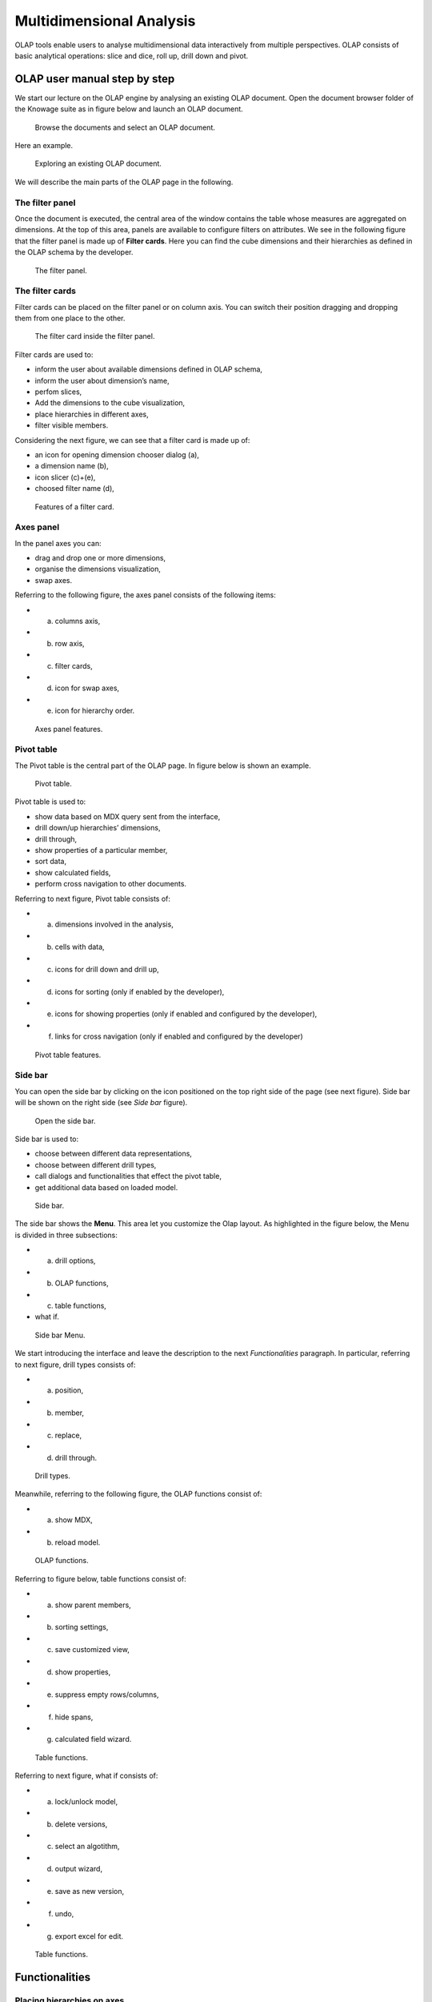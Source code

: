 Multidimensional Analysis
=========================

OLAP tools enable users to analyse multidimensional data interactively from multiple perspectives. OLAP consists of basic analytical operations: slice and dice, roll up, drill down and pivot.

OLAP user manual step by step
-------------------------------

We start our lecture on the OLAP engine by analysing an existing OLAP document. Open the document browser folder of the Knowage suite as in figure below and launch an OLAP document.

.. figure:: media/image134.png

    Browse the documents and select an OLAP document.

Here an example.

.. figure:: media/image135.png

      Exploring an existing OLAP document.

We will describe the main parts of the OLAP page in the following.

The filter panel
~~~~~~~~~~~~~~~~

Once the document is executed, the central area of the window contains the table whose measures are aggregated on dimensions. At the top of this area, panels are available to configure filters on attributes. We see in the following figure that the filter panel is made up of **Filter cards**. Here you can find the cube dimensions and their hierarchies as defined in the OLAP schema by the developer.

.. figure:: media/image136.png

    The filter panel.

The filter cards
~~~~~~~~~~~~~~~~

Filter cards can be placed on the filter panel or on column axis. You can switch their position dragging and dropping them from one place to the other.

.. figure:: media/image137.png

    The filter card inside the filter panel.

Filter cards are used to:

-  inform the user about available dimensions defined in OLAP schema,
-  inform the user about dimension’s name,
-  perfom slices,
-  Add the dimensions to the cube visualization,
-  place hierarchies in different axes,
-  filter visible members.

Considering the next figure, we can see that a filter card is made up of:

-  an icon for opening dimension chooser dialog (a),
-  a dimension name (b),
-  icon slicer (c)+(e),
-  choosed filter name (d),

.. _featuresoffiltcard:
.. figure:: media/image13839.png

    Features of a filter card.

Axes panel
~~~~~~~~~~

In the panel axes you can:

-  drag and drop one or more dimensions,
-  organise the dimensions visualization,
-  swap axes.

Referring to the following figure, the axes panel consists of the following items:

- (a) columns axis,
- (b) row axis,
- (c) filter cards,
- (d) icon for swap axes,
- (e) icon for hierarchy order.

.. _axespanelfeat:
.. figure:: media/image140.png

    Axes panel features.

Pivot table
~~~~~~~~~~~

The Pivot table is the central part of the OLAP page. In figure below is shown an example. 

.. figure:: media/image141.png

    Pivot table.

Pivot table is used to:

-  show data based on MDX query sent from the interface,
-  drill down/up hierarchies’ dimensions,
-  drill through,
-  show properties of a particular member,
-  sort data,
-  show calculated fields,
-  perform cross navigation to other documents.


Referring to next figure, Pivot table consists of:

-  (a) dimensions involved in the analysis,
-  (b) cells with data,
-  (c) icons for drill down and drill up,
-  (d) icons for sorting (only if enabled by the developer),
-  (e) icons for showing properties (only if enabled and configured by the developer),
-  (f) links for cross navigation (only if enabled and configured by the developer)

.. _pivottablefeat:
.. figure:: media/image142a.png

    Pivot table features.

Side bar
~~~~~~~~

You can open the side bar by clicking on the icon positioned on the top right side of the page (see next figure). Side bar will be shown on the right side (see *Side bar* figure).

.. _openthesidebar:
.. figure:: media/image143.png

    Open the side bar.

Side bar is used to:

-  choose between different data representations,
-  choose between different drill types,
-  call dialogs and functionalities that effect the pivot table,
-  get additional data based on loaded model.

.. _sidebar:
.. figure:: media/image144.png

    Side bar.

The side bar shows the **Menu**. This area let you customize the Olap layout. As highlighted in the figure below, the Menu is divided in three subsections:

-  (a) drill options,
-  (b) OLAP functions,
-  (c) table functions, 
-  what if.

.. _sidebarmenu:
.. figure:: media/image145a.png

    Side bar Menu.

We start introducing the interface and leave the description to the next *Functionalities* paragraph. In particular, referring to next figure, drill types consists of:

-  (a) position,
-  (b) member,
-  (c) replace,
-  (d) drill through.

.. _drilltypes:
.. figure:: media/image146.png

    Drill types.

Meanwhile, referring to the following figure, the OLAP functions consist of:

-  (a) show MDX,
-  (b) reload model.

.. _olapfunctions:
.. figure:: media/image147a.png

    OLAP functions.

Referring to figure below, table functions consist of:

-  (a) show parent members,
-  (b) sorting settings,
-  (c) save customized view,
-  (d) show properties,
-  (e) suppress empty rows/columns,
-  (f) hide spans,
-  (g) calculated field wizard.

.. _tablefunctions1:
.. figure:: media/image148a.png

    Table functions.

Referring to next figure, what if consists of:

- (a) lock/unlock model,
- (b) delete versions,
- (c) select an algotithm,
- (d) output wizard, 
- (e) save as new version, 
- (f) undo,
- (g) export excel for edit.

.. _tablefunctions2:
.. figure:: media/image149a.png

    Table functions.

Functionalities
----------------

Placing hierarchies on axes
~~~~~~~~~~~~~~~~~~~~~~~~~~~

As we already told, the user can easily move a dimension from the filter bar to the axis or viceversa dragging and dropping it to the desired place.

Let us suppose we want to move a dimension from the filter panel to the columns axis. The steps are summarized in figure below

.. figure:: media/image150.png

    Move a hierarchy to the columns axis.

Vice versa, to move back the dimension from the columns axis to the filter panel the user must simply drag and drop the dimension from one place to the other as in the following figure.

.. figure:: media/image151.png

    Move a dimension from the columns axis to the filter panel.

Similarly, a dimension can be moved from the filter panel to the rows axis simply dragging and dropping it from one place to the other.

Swaping axes
~~~~~~~~~~~~

To swap axes the user should click on the icon |image151|. The user will get the outcome showed in figure below.

.. |image151| image:: media/image152.png
   :width: 30

.. figure:: media/image153.png

    Swap axes.

Selecting different hierarchies on dimension
~~~~~~~~~~~~~~~~~~~~~~~~~~~~~~~~~~~~~~~~~~~~

If an OLAP schema is defined, the user can choose different hierarchies of the same dimension. The icon for opening the dialog is positioned on the top left corner of the filter card (if the dimension has more than one hierarchy). Select the hierarchies icon underlined below.

.. figure:: media/image154.png

    Hierarchies icon.

A pop up will be displayed. The following figure shows its characteristics. The window will present:

- (a) the dimension name,
- (b) name of selected hierarchies,
- (c) drop down list of available hierarchies,
- (d) save button,
- (e) cancel button.

.. _hierarchiesdialogpopup:
.. figure:: media/image155.png

    Hierarchies dialog pop up.

After selecting the hierarchy and saving user’s choice, that hierarchy will be used by the pivot table.

If the user re-opens the dialog window, he/she sees the selected hieararchies and has the chance to change it if needed to, as shown below.

.. figure:: media/image1565758.png

    Changing the hierarchies.

We give an example of the output when the hierarchy “Time” is selected in first next figure and hierarchy “Time Weekly” in the second next figure.

.. _timehierarchieshowsdays:
.. figure:: media/image159.png

     Time hierachy: the table shows days in the month.

.. _timeweeklyhierarchyshowsweek:
.. figure:: media/image160.png

    Time Weekly hierachy: table shows weeks in the month.

Slicing
~~~~~~~

The slicing operation consists in the analysis of a subset of a multi-dimensional array corresponding to a single value for one or more members of the dimensions. In order to perform this operation you need to drag and drop the dimesion of interest in the axis panel.  Then clicking on the filter icon choose the new single focus and apply it. Once concluded these steps the cube will show only the selected level of the dimension, while the others have been sliced out.

The following figure shows the slicer option panel which consists of:

- (a) a dimension name,
- (b) a search input field,
- (c) a search button,
- (d) a show/hide siblings checkbox,
- (e) a member tree,
- (f) a selected member icon,
- (g) a highlighted member (result of searching), 
- (h) a save and a cancel buttons.

.. _dialogforslicerchoosing:
.. figure:: media/image161.png

    Dialog for slicer choosing.

In particular, it is possible to search for a member in three ways:

1. by browsing the member tree;

.. figure:: media/image162.png

   Browsing the member tree.

2. by typing member’s name or it’s part in the input field and clicking on the search button. The research will be possible if the user enters at least four letters. If the user wishes to include member’s siblings to the research, the checkbox (:numref:`dialogforslicerchoosing` (d))needs to be checked;

.. figure:: media/image16364.png

   Using the research box.

3. after the first research, if the user types some other member’s name before clicking on the search button, visible members whose        names contains a entered text will be highlighted.

.. figure:: media/image165.png

    Using the research box after a first investigation.

Once the selection has been saved, the users choice will affect the pivot table and the filter cards slicer name will rearrange.

Filtering
~~~~~~~~~

To filter dimension members in a pivot table, the user should click on a button (see :numref:`featuresoffiltcard`) located on the right side of dimension’s filter card placed in the filter area.

The procedure to search for a member using the filter dialog has no meaningful differences with the one described for the slicer chooser dialog. The pop up interface is the one showed below. After selecting a member, the user should click on the save button. The pivot table will display the changements. Otherwise click on the cancel button to discard changes.

.. figure:: media/image166.png

    Filter dialog.
    
.. figure:: media/image167.png

    Filter effects on pivot table.

Drill down and drill up
~~~~~~~~~~~~~~~~~~~~~~~

User can choose between drill types by clicking on one of the three buttons in the drill types section of the side bar. There are three drill types. In the following we give some details on them.

1. **Position**: this is the default drill type. Clicking on a drill down/drill up command will expand/collapse a pivot table with          child members of a member with that particular command. See below.

.. figure:: media/image168.png

     “Position” drill down.

2. **Member**: if the user wants to perform drill operation not only on one member per time but on all members of the same name and        level at the same time it is needed to select member drill type. See below.

.. figure:: media/image169.png

    “Member” drill down.

3. **Replace**: This option lets the user replace the parent member with his child member during drill down operation. To drill up the      user should click on the arrow icon next to the dimension name on which to perform operation. See figure below.

.. figure:: media/image170.png

    “Replace” drill down.

Drill through
~~~~~~~~~~~~~

To perform drill through operation the user needs first to select a cell, as in the following figure, on which to perform operations. Then clicking on the button for a drill through in the side bar, a dialog will open with results (this pop up could take some time to    open).

.. figure:: media/image171.png

    Drill thorugh option.

In particular, referring to the next figure, drill though dialog consists of:

-  (a) a hierarchy menu,
-  (b) a table of values,
-  (c) a maximum rows drop down list,
-  (d) a pagination,
-  (e) a apply button,
-  (f) a export button,
-  (g) a cancel button,
-  (h) a clear all button.

.. _drillthoroughwindow:
.. figure:: media/image172a.png

    Drill thorugh window.

The user must therefore select a cell, open the side bar and select the drill through item from the panel. A pop up will show up: here the user can choose the level of detail with which data will be displayed. The steps to follow are:

1. to click on hierarchy in hierarchy menu,

2. to check the checkbox of the level,

3. to click on the “Apply” button (after checking the checkbox, remember to click outside of the level list and then select apply).

The user can also select the maximum rows to load by choosing one of the options in the drop down list (see figure above, (c)). Finally, loaded data can be exported in csv format by clicking on the “Export” button.

Refreshing model
~~~~~~~~~~~~~~~~

To refresh a loaded model the user needs to click on the “Refresh” button available in the side bar panel. This action will clear the cash, load pivot table and the rest of data again.


Showing MDX
~~~~~~~~~~~

To show current mdx query user should click on show mdx button in the side bar. Figure below shows an example.

.. figure:: media/image173.png

     Showing MDX query example.


Sending MDX
~~~~~~~~~~~

If you want to execute an MDX query you need to:

-  click on send MDX button in the sidebar,
-  type a query in a text area of send MDX dialogs, 
-  click on the save button.

.. figure:: media/image174.png

    Sending MDX query example.

Result of the MDX query “should” appear in pivot table as in figure below. In fact, the user is responsable for entering *valid* MDX query.

.. figure:: media/image175.png

    Sending MDX query example.


Showing parent members
~~~~~~~~~~~~~~~~~~~~~~

If a user wants to see additional information about members shown in the pivot table (for example: member’s hierarchy, level or parent member) he should click on a show parent members button in the side bar panel. The result will be visible in the pivot table. An example is shown in the following two figures.

.. figure:: media/image176.png

    Pivot table without the parent members mode.

.. figure:: media/image177.png

    Pivot table after the parent members selection.

Hiding/showing spans
~~~~~~~~~~~~~~~~~~~~

To hide or show spans the user should click on show/hide spans button in the side bar. The result will be visible in pivot table as in figure below.

.. figure:: media/image178.png

    Hide/show spans.

Showing properties
~~~~~~~~~~~~~~~~~~

In OLAP schema the XML member properties, if configured, could be represented in two possible ways:

1. as part of pivot table where a property values are placed in rows and columns. To get these values, the user needs to click on show      properties button in the side bar. Results will be shown in the pivot table;

.. figure:: media/image179.png

    Show properties.

2. in a pop up as compact properties. To enable compact properties user should click on enable compact properties button in the side bar. In this way in all the cells of members Suppressing empty colunms/rows which has property set, a table icon appears. This icon lets the property pop up opens. Figure below shows an example.

.. figure:: media/image180a.png

    Show properties summarized in a pop up.

Suppressing empty colunms/rows
~~~~~~~~~~~~~~~~~~~~~~~~~~~~~~

To hide the empty rows and/or colums, if any, from pivot table the user can click on the “Suppress empty rows/colums” button in the side bar panel. An example is given in Figure below.

.. figure:: media/image181.png

    Suppressing empty colunms/rows.

Sorting
~~~~~~~

To enable member ordering the user must click on the “Enable sorting” button in the side bar panel. The command for sorting will appear next to the member’s name in the pivot table. In addition, the sorting command will show the members of “Measures” hieararchy or members that are crossjoined with them, as shown below. 

.. figure:: media/image18283.png

    Member sorting.

To sort members the user needs to click on the sorting command |image179|, available next to each member of the pivot table. Note that the sorting criteria is ascending at first execution. If the user clicks on the sorting icon, criteria will change to descending and the result will be shown in pivot table.

.. |image179| image:: media/image184.png
   :width: 65

To remove the sorting, the user just have to click on the icon again. To change sorting mode user should click on sorting settings button in the side bar. Referring to the following figure, dialog sorting settings consists of:
   
.. figure:: media/image185a.png

    Sorting settings window.

- (a) sorting modes:
- (b) no sorting (by default), 
- (c) basic,
- (d) breaking,
- (e) count,
- (f) a number input field for count mode definition,
- (g) a save button.

Note that “breaking mode” means that the hierarchy will be broken.

If the user selects “Count sorting” mode the top or last 10 members will be shown by default in the pivot table. Furthermore, the user can also define a custom number of members that should be shown. 

Calculated members and sets
~~~~~~~~~~~~~~~~~~~~~~~~~~~

Firstly we stress that to enable **Calculated fields** in your Olap document a proper button tag is needed in your Olap template. Such a tag is <BUTTON_CC visible="true"/>.

Once enabled, to create a calculated member/set the user should:

.. figure:: media/image186.png

   Calculated member.

1. select a member of the pivot table, as in figure above, which will be the parent of the calculated member,

2. click on the “calculated field” button in the side bar panel: a “Select function” dialog will appear. The latter consists of            (refer to next figure):

   -  (a) a name input field,
   -  (b) an aggregation functions tab,
   -  (c) an arithmetic functions tab,
   -  (d) a temporal functions tab,
   -  (e) a custom functions tab,
   -  (f) a recent functions tab,
   -  (g) an available functions list,
   -  (h) ok and cancel buttons.

.. _selectfunctiondialog:
.. figure:: media/image187.png

    Select function dialog.

The function definition used to create calculated members are read from the formula.xml file, located at: ROOT/resources/yourTennant/Olap folder. Functions are divided by few different tabs. In particular,\ **Tab Recent** contains calculated members and calculated sets created by user and saved in cookies. If there are no sets/members stored in the cookies, that tab will be empty. **Tab Custom** is where to define custom functions. These functions can be used to make really complex operations that are not part of predefined MDX functions. There you can use combination of few functions together or use operators for complex mathematical  calculations. They are also defined in formulas xml. If a specific tab doesn’t contain any formula, it will not be displayed. The “Name” field is mandatory, indeed the creation of a function without a name is forbidden. In **Recent tab**, the “Name” field is hidden. the figure below provides an example of edited formula in the formulas.xml file.

.. figure:: media/image188.png

    Example of one formula inside of formulas xml.

3. Select a function and enter a calculated member/set name and click on “Ok”. A dialog for arguments defintion will show up, as shown in the following figure. This is made up of the following elements:

- (a) selected function name,
- (b) function description,
- (c) text input fields for argument expression,
- (d) expected MDX expression return type,
- (e) argument’s MDX expression description,
- (f) open saved button, 
- (g) select from table button,
- (h) ok and cancel buttons.

.. _argumentdefdialog:
.. figure:: media/image189.png

    Argument defintion dialog.

In particular, to input MDX expression argument, the user has three options, listed in the following.

1. Type it manually (for advance users).

2. Select members from the pivot table: to select a members that are going to be included in a set, the user should (see next figure):

   -  click on select from table button,
   -  click on members in a pivot table,
   -  click ok in dialog to finish selection.

.. _selectingmembers:
.. figure:: media/image190.png

    Selecting members.

The expression of selected members will be imported in text input fields for argument expression as figure below shows.

.. figure:: media/image191.png

    Expression of the selected members.

3. Import expression from saved calculated members or sets. To import calculated member/set, the user should:

   • Click on open saved button. Then the dialog of saved calculated members/sets will appear (next figure) and it consists of:

     -  a list of saved calculated members and sets,
     -  a calculated member/set name,
     -  calculated member/set return type is shown by round icon.

.. _savedsetsdialog:
.. figure:: media/image192.png
   
    Saved sets dialog.

•  Click on calculated member/set. The expression of saved calculated member/set will be imported in text input fields for argument         expression, as highlighted below.
   
.. figure:: media/image193.png

    Expression of the saved/calculated member/set.

•  After filling all the arguments of function, clicking on OK button will:

      -  add calculated member in a pivot table,
      -  save calculated set and it will be available for creation of other calculated member and sets.


In tab “Recent”, opening the “Select function” dialog the user can find a list of saved calculated member and sets which can be edited or deleted. Editing is done by clicking on one of them. 

.. figure:: media/image194.png

   Edit a calculated member.

Deleting is done by Delete button as shown in figure above.

Creation of an OLAP document\*
------------------------------

Multidimensional analysis allows the hierarchical inquiry of numerical measures over predefined dimensions. In Cockpit we explained how the user can monitor data on different detail levels and from different perspectives. Here we want to go into details of how a technical user can create an OLAP document. We recall that the main characteristics of OLAP documents are:

-  the need for a specific data structure (logical or physical);
-  analysis based on dimensions, hierarchies and measures;
-  interactive analysis;
-  freedom to re-orient analysis;
-  different levels of data analysis, through synthetic and detailed views;
-  drill-down, slice and dice, drill-through operations.

Considering these items, we will describe the steps to develop an OLAP document.

About the engine
~~~~~~~~~~~~~~~~

Knowage performs OLAP documents by relying on the **OLAP engine**. This engine integrates Mondrian OLAP server and two different cube navigation clients to provide multi-dimensional analysis. In general, Mondrian is a Relational Online Analytical Processing (ROLAP) tool that provides the back-end support for the engine. OLAP structures, such as cubes, dimensions and attributes, are mapped directly onto tables and columns of the data warehouse. This way, Mondrian builds an OLAP cube in cache that can be accessed by client applications. The Knowage OLAP engine provides the front-end tool to interact with Mondrian servers and shows the results via the typical OLAP functionalities, like drill down, slicing and dicing on a multi-dimensional table. Furthermore, it can also interact with XMLA servers. This frontend translates user’s navigation actions into MDX queries on the multi-dimensional cube, and show query results on the table he is navigating.


Development of an OLAP document
~~~~~~~~~~~~~~~~~~~~~~~~~~~~~~~~

The creation of an OLAP analytical document requires the following steps:

- schema modelling;
- catalogue configuration; 
- OLAP cube template building;
- analytical document creation.

Schema modelling
^^^^^^^^^^^^^^^^^

The very first step for a multi-dimensional analysis is to identify essential information describing the process/event under analysis and to consider how it is stored and organized in the database. On the basis of these two elements, a mapping process should be performed to create the multi-dimensional model.

.. hint::
     
     **From the relational to the multi-dimensional model**

        The logical structure of the database has an impact on the mapping approach to be adopted when creating the multidimensional             model, as well as on query performances.

If the structure of the relational schema complies with multi-dimensional logics, it will be easier to map the entities of the physical model onto the metadata used in Mondrian schemas. Otherwise, if the structure is highly normalized and scarcely dimensional, the mapping process will probably require to force and approximate the model to obtain a multi-dimensional model. As said above, Mondrian is a ROLAP tool. As such, it maps OLAP structures, such as cubes, dimensions and attributes directly on tables and columns of a relational data base via XMLbased files, called Mondrian schemas. Mondrian schemas are treated by Knowage as resources and organized into catalogues. Hereafter, an example of Mondrian schema in Mondrian schema example:

.. code-block:: xml
    :linenos:
    :caption: Mondrian schema example
    
        <?xml version="1.0"?>                                   
         <Schema name="FoodMart">     
               <!-- Shared dimensions -->   
               <Dimension name="Customers"> 
                  <Hierarchy hasAll="true" allMemberName="All Customers"             
                             primaryKey=" customer_id">                                         
                      <Table name="customer"/>                                           
                      <Level name="Country" column="country" uniqueMembers="true"/>      
                      <Level name="State Province" column="state_province"               
                             uniqueMembers="true"/>                                             

                      <Level name="City" column="city" uniqueMembers="false"/>           

                  </Hierarchy> ...                                                   

               </Dimension> ...                                                      

               <!-- Cubes -->                                                        
               <Cube name="Sales">                                                   

                  <Table name="sales_fact_1998"/>                                    

                  <DimensionUsage name="Customers" source="Customers"                
                                  foreignKey="customer_id" /> ...                                                             

                  <!-- Private dimensions -->                                        

                  <Dimension name="Promotion Media" foreignKey="promotion_id">       

                      <Hierarchy hasAll="true" allMemberName="All Media"                 
                                 primaryKey="promotion_id"> 
                          <Table name="promotion"/>          
                          <Level name="Media Type" column="media_type" uniqueMembers="true"/>   
                      </Hierarchy>                                                       

                  </Dimension> ...                                                   

                  <!-- basic measures-->                                             

                  <Measure name="Unit Sales" column="unit_sales" aggregator="sum"    
                           formatString="#,###.00"/>                                                       

                  <Measure name="Store Cost" column="store_cost" aggregator="sum"    
                           formatString= "#,###.00"/>                                         

                  <Measure name="Store Sales" column="store_sales" aggregator="sum"  
                           formatString="#,###.00"/>                                          
                  ...                                                                

                  <!-- derived measures-->                                           

                  <CalculatedMember name="Profit" dimension="Measures">              
                      <Formula>        
                           [Measures].[Store Sales] - [Measures].[Store Cost]  
                      </Formula>                                                         

                      <CalculatedMemberProperty name="format_string" value="$#,##0.00"/> 
                  </CalculatedMember>                                                

               </Cube> 
            ...      
        </Schema> 

Each mapping file contains one schema only, as well as multiple dimensions and cubes. Cubes include multiple dimensions and measures. Dimensions include multiple hierarchies and levels. Measures can be either primitive, i.e., bound to single columns of the fact table, or calculated, i.e., derived from calculation formulas that are defined in the schema. The schema also contains links between the elements of the OLAP model and the entities of the physical model: for example, <table> sets a link between a cube and its dimensions, while the attributes primaryKey and foreignKey reference integrity constraints of the star schema.

.. note::
      **Mondrian**
         
         For a detailed explanation of Mondrian schemas, please refer to the documentation available at the official project webpage: http://mondrian.pentaho.com/.
         
         
Engine catalogue configuration
+++++++++++++++++++++++++++++++

To reference an OLAP cube, first insert the corresponding Mondrian schema into the catalogue of schemas managed by the engine. In order to do this, go to **Catalogs> Mondrian schemas catalog**. Here you can define the new schema uploading you XML schema file and choosing **Name** and **Description**. When creating a new OLAP template, you will choose among the available cubes defined in the registered schemas.

Note that the Lock option forbids other technical users to modify settings.

OLAP template building
^^^^^^^^^^^^^^^^^^^^^^^^^^^^

Once the cube has been created, you need to build a template which maps the cube to the analytical document. To accomplish this goal the user must manually edit the template. The template is an XML file telling Knowage OLAP engine how to navigate the OLAP cube and has a structure like the one represented in next code:

.. _mappingtemplateexample:
.. code-block:: xml
    :linenos:
    :caption: Mapping template example
    
     <?xml version="1.0" encoding="UTF-8"?> 
     <olap>                                 
        <!-- schema configuration -->       
        <cube reference="FoodMart"/>        

        <!-- query configuration -->        
        <MDXquery>  
            SELECT {[Measures].[Unit Sales]} ON COLUMNS           
            , {[Region].[All Regions]} ON ROWS                    
            FROM [Sales]                                          
            WHERE [Product].[All Products].[${family}]            
            <parameter name="family" as="family"/>                
        </MDXquery>                                           

        <MDXMondrianQuery>                                    
            SELECT {[Measures].[Unit Sales]} ON COLUMNS           
            , {[Region].[All Regions]} ON ROWS                    
            FROM [Sales]                                          
            WHERE [Product].[All Products].[Drink]                
        </MDXMondrianQuery>                                   

        <!-- toolbar configuration -->                        
        <TOOLBAR>                                             
            <BUTTON_MDX visible="true" menu="false" />            
            <BUTTON_FATHER_MEMBERS visible="true" menu="false"/>  
            <BUTTON_HIDE_SPANS visible="true" menu="false"/>      
            <BUTTON_SHOW_PROPERTIES visible="true" menu="false"/> 
            <BUTTON_HIDE_EMPTY visible="true" menu="false" />     
            <BUTTON_FLUSH_CACHE visible="true" menu="false" />    
            <BUTTON_SAVE visible="true" menu="false" />           
            <BUTTON_SAVE_NEW visible="true" menu="false" />       
            <BUTTON_EXPORT_OUTPUT visible="true" menu="false" />  
        </TOOLBAR>                                            
                                      
     </olap>                                                  

An explanation of different sections of Mapping template example follows.

-  The CUBE section sets the Mondrian schema. It should reference the exact name of the schema, as registered in the catalogue on the Server.
-  The MDXMondrianQuery section contains the original MDX query defining the starting view (columns and rows) of the OLAP document.
-  The MDX section contains a variation of the original MDX query, as used by the Knowage Engine. This version includes parameters (if any). The name of the parameter will allow Knowage to link the analytical driver associated to the document via the parameter (on the Server).
-  The TOOLBAR section is used to configure visibility options for the toolbar in the OLAP document. The exact meaning and functionalities of each toolbar button are explained in next sections. A more complete list of the available options is shown in Menu configurable options:

.. code-block:: xml
    :linenos:
    :caption: Menu configurable options
    
        <BUTTON_DRILL_THROUGH visible="true"/>    
        <BUTTON_MDX visible="true"/>              
        <BUTTON_EDIT_MDX visible="true"/>         
        <BUTTON_FATHER_MEMBERS visible="true"/>   
        <BUTTON_CC visible="true"/>               
        <BUTTON_HIDE_SPANS visible="true"/>       
        <BUTTON_SORTING_SETTINGS visible="true"/> 
        <BUTTON_SORTING visible="true" />         
        <BUTTON_SHOW_PROPERTIES visible="true"/>  
        <BUTTON_HIDE_EMPTY visible="true"/>       
        <BUTTON_FLUSH_CACHE visible="true"/>      
        <BUTTON_SAVE visible="true"/>             
        <BUTTON_SAVE_NEW visible="true"/>        
        <BUTTON_UNDO visible="true"/>             
        <BUTTON_VERSION_MANAGER visible="true"/>  
        <BUTTON_EXPORT_OUTPUT visible="false"/>   


Creating the analytical document
^^^^^^^^^^^^^^^^^^^^^^^^^^^^^^^^^

Once you have the template ready you can create the OLAP document on Knowage Server.

To create a new OLAP document, click on the “create a new document” button in the **Document Development** area and select **Online analytical processing** as Type. Then you can choose the available engines. In this case we have only the **OLAP engine**. 

Type a name, a functionality, load the XML template and save. You will see the document in the functionality (folder) you selected, displayed with the typical cube icon as shown below.

.. _olapdocserver:
.. figure:: media/image195.png

    OLAP document on server.

OLAP Designer\*
~~~~~~~~~~~~~~~~~

Knowage Server is also endowed of an efficient OLAP designer which avoid the user to edit manually the XML-based template that we discussed on in Development of an OLAP document. We will therefore describe here all features of this functionality. 

The user needs to have a functioning Modrian schema to start the work with. Select **Mondrian Schemas Catalog** to check the available Mondrian schemas on server. It is mandatory that the chosen Mondrian schema has no parameters applied.

.. warning::
      **Mondrian schema for OLAP designer**
         
         The Mondrian schema must not be filtered thorough any parameter or profile attribute.

The page as the one in figure below will open.

.. figure:: media/image196.png

    Schema Mondrian from catalog.

Then we start entering the **Document Browser** and clicking on the “Plus” icon at the top right corner of the page. Fill in the mandatory boxes as Label and Name of the document, select the On-line Analytica Process Type of document and the What-if Engine (we stress that the What-if engine is available only for who have purchased the Knowage SI package). Remember to save to move to the next step: open the Template Build. The latter can be opend clicking on the editor icon |image195| and it is available at the bottom of the document detail page.

.. |image195| image:: media/image197.png
   :width: 30

The action opens a first page asking for the kind of template. Here we choose the Mondrian one. Consequently you will be asked to choose the Mondrian Schema and after that to select a cube. Next figure sums up these three steps. Following the example just given below you will enter a page like that of the second figure below. 

.. _olapcoreconfig:
.. figure:: media/image198.png

    OLAP core configuration.

.. _definingolaptempl:
.. figure:: media/image199.png

    Defining OLAP template.

Once entered the page the user can freely set the fields as filter panels or as filter cards, according to requirements. Refer to *Functionalities* Chapter to review the terminology. Make your selection and you can already save the template as shown below.  

.. _definingolaptempl2:
.. figure:: media/image200.png

    Defining OLAP template.

You can notice that the side panel contains some features (see next figure):

.. _sidepanelfeatolapdes:
.. figure:: media/image201.png

    Side panel features for the OLAP Designer.

- |image200| to set the drill on Position, Member or Replace;

.. |image200| image:: media/image202.png
   :width: 30

- |image201| to configure the scenario; 

.. |image201| image:: media/image203.png
   :width: 30

- |image202| to define the cross navigation;

.. |image202| image:: media/image204.png
   :width: 30

- |image203| to configure buttons visibility.

.. |image203| image:: media/image205.png
   :width: 30

Refer to Section *Functionalities* to recall the action of the different drills. To select between them will affect the navigation of the OLAP outputs by users. Instead the scenario is used to allow the end-user to edit or not the records contained in the OLAP table. The user is first asked to select the cube in order to get the measures that the admin lets the end-user the permission to edit and modify. Referring to to the following figure, an admin user must simply check the measures using the wizard. At the bottom of the page there is also the possibility to add a parameter that can be used by the end-user when editing the measure, for example if one has a frequent multiplication factor that changes accordingly to the user’s needs, the end-user can use that factor to edit measures and ask the admin to update it periodically.

.. _wizconfigscena:
.. figure:: media/image20607.png

    Wizard to configure the scenario.

Once one cross navigation has been set you keep on adding as many as required. Just open the wizard and click on the “Add” button at the top right corner.

Note that the parameter name will be used to configure the (external) cross navigation. In fact, to properly set the cross navigation the the user must access the “Cross Navigation Definition” functionalities available in Knowage Server. Here, referring to *Cross Navigation* section of *Analytical document* chapter, you will use the parameter just set as output parameter.

.. figure:: media/image2080910.png

    Cross navigation definition.

As shown in figure below, the buttons visibility serves to decide which permissions are granted to the end-user. Some features can only be let visible while the admin can also grant the selection for others. 

.. figure:: media/image211.png

    Wizard to configure the scenario.

Once the configuration is done click on the **Save template** button and on the **Close designer** button to exit template. As :numref:`sidepanelfeatolapdes` highlights, these two buttons are available at the bottom of the side panel.

The admin can develop the OLAP document using also the OLAP engine. In this case the OLAP designer will lack of the scenario configuration since in this case the end-user must not have the grants for editing the records. So in this instance the “Configure scenario” button is not available at all. For the other two options the instructions are right the same as the What-if engine.


Profiled access
^^^^^^^^^^^^^^^^^^^^^^

As for any other analytical document, Knowage provides filtered access to data via its behavioural model. The behavioural model is a very important concept in Knowage. For a full understanding of its meaning and functionalities, please refer to Behavioural Model.

Knowage offers the possibility to regulate data visibility based on user profiles. Data visibility can be profiled at the level of the OLAP cube, namely the cube itself is filtered and all queries over that cube share the same data visibility criteria.

To set the filter, which is based on the attribute (or attributes) in the user’s profile, the tecnical user has to type the Mondrian schema. We report Cube level profilation example as a reference guide. Note that data profiling is performed on the cube directly since the filter acts on the data retrieval logics of the Mondrian Server. So the user can only see the data that have been got back by the server according to the filter.


.. code-block:: xml
    :linenos:
    :caption: Cube level profilation example.
    
        <?xml version="1.0"?>                                                 
        <Schema name="FoodMartProfiled"> 
        ....                                 
         <Cube name="Sales_profiled"> <Table name="sales_fact_1998"/> 
         ...      
           <!-- profiled dimension -->                                        
           <Dimension name="Product" foreignKey="product_id">                 
            <Hierarchy hasAll="true" allMemberName="All Products" primaryKey="product_id">                                   
                <View alias="Product">                                             
                  <SQL dialect="generic">                                            
                    SELECT pc.product_family as product_family, p.product_id as        
                    product_id,                                                        
                    p.product_name as product_name,                                    
                    p.brand_name as brand_name, pc.product_subcategory as              
                    product_subcategory, pc.product_category as product_category,      
                    pc.product_department as product_department                        
                    FROM product as p                                                  
                    JOIN product_class as pc ON p.product_class_id = pc.               
                    product_class_id                                                   
                    WHERE and pc.product_family = '${family}' 
                  </SQL>                   
                </View>                                                            

                <Level name="Product Family" column="product_family"               
                       uniqueMembers="false" />                                                                 
                <Level name="Product Department" column="product_department"       
                       uniqueMembers="false"/>                                                          
                <Level name="Product Category" column="product_category"           
                      uniqueMembers=" false"/>                                           
                <Level name="Product Subcategory" column="product_subcategory"     
                       uniqueMembers="false"/>                                            
                <Level name="Brand Name" column="brand_name"                       
                       uniqueMembers="false"/>                                            
                <Level name="Product Name" column="product_name"                   
                       uniqueMembers="true"/>                                             
            </Hierarchy>                                                       
           </Dimension>                                                       
         </Cube> 
         ...                                       
        </Schema> 

In the above example, the filter is implemented within the SQL query that defines the dimension using the usual syntax “pr.product_family = '${family}'”.                         

The value of the “family” user profile attribute will replace the ${family} placeholder in the dimension definition.

You can filter more than one dimensions/cubes and use more profile attributes. The engine substitutes into the query the exact value of the attribute; in case of a multi value attribute to insert in an SQL-IN clause you will have to give the attribute a value like ’value1’, ’value2’, and insert into the query a condition like “and pc.product_family IN (${family})”.

Once the OLAP document has been created using the template designer the user can insert parameters to profile the document. To set parameters the user has to download the Mondrian schema and edit it; modify the dimension(s) (that will update according to the value parameter(s)) inserting an SQL query which presents the parametric filtering clause.

.. hint::
    **Filter through the interface**

       Note that for the OLAP instance, it has not proper sense to talk about “general” parameters. In this case we only deal with             profile attributes while all the filtering issue is performed through the interface, using the filter panel.

Cross Navigation
~~~~~~~~~~~~~~~~~~~

The cross navigation must be implemented at template level but also at analytical document level. The latter has been already wildly described in Cross Navigation . In the following we will see the first case. Observe that both procedures are mandatory.

For OLAP documents it is possible to enable the cross navigation on members or on cells and we will give more details on these two cases in the following.

Generally speaking, the user must modify the template file to configure the cross navigation in order to declaire the output parameters of the document. We remember that the output parameters definition is discussed in *Cross Navigation* section of *Analytical document* chapter of this manual. 

Cross navigation on members
^^^^^^^^^^^^^^^^^^^^^^^^^^^^

To activate the cross navigation on a member means that the user can click on a member of a dimension to be sent and visualize a target document. The first type of navigation can be set by editing the OLAP query template. In the first case you need to add a section called “clickable” inside the MDX query tag. In fact,

-  the attribute value is equal to the hierarchy level containing the member(s) that shall be clickable;
-  the element represents the parameter that will be passed to the destination document. The name attribute is the URI of the              parameter that will be passed to the target document. The value 0 represents the currently selected member, as a convention: this        value will be assigned to the parameter whose URI is null.

Figure below gives an example. Note that you can recognize that the cross navigation is activated when elements are shown blue highlighted and underlined.

.. figure:: media/image212.png

    Cross navigation on member.

If you open the template file you will read instructions similar to the ones reported in Syntax used to set cross navigation.

.. code-block:: xml
    :linenos:
    :caption: Syntax used to set cross navigation.
    
     <MDXquery> 
       select {[Measures].[Unit Sales]} ON COLUMNS,               
       {([Region].[All Regions], [Product].[All Products])} ON ROWS from     
       [Sales_V]                                                             
       <clickable uniqueName="[Product].[Product Family]" >                  
          <clickParameter name="family" value="{0}"/>                           
       </clickable>                                                          
     </MDXquery>                                                           

Cross navigation from a cell of the pivot table
^^^^^^^^^^^^^^^^^^^^^^^^^^^^^^^^^^^^^^^^^^^^^^^^^^

This case is similar to the one-dimension drill except that in this case values of all dimensions can be passed to the target document. In other words, the whole dimensional context of a cell can be passed. Now let us suppose the user wishes to click on a cell and pass to the target document the value of the level family of product dimension and year of time dimension. It should creates two parameters one for family where dimension is product, hierarchy is product, level is product family and one for year parameter where dimension in type, hierarchy is time and level is year. Let see what happens when user clicks on a cell. Depending on the selected cell, the analytical driver family of the target document will have a different value: it will be the name of the context member (of the selected cell) of the “Product” dimension, i.e. the [Product] hierarchy, at [Product].[ProductFamily] level. Look at the following Table for some examples:

.. table:: Context member on product dimension
        :widths: auto

        +-----------------------------------------------------------------+-----------------------------------------------------+
        |    Context member on Product dimension                          | "Family" analytical driver value                    |
        +=================================================================+=====================================================+
        |    [Product].[All Products]                                     | [no value: it will be prompted to  the user]        |
        +-----------------------------------------------------------------+-----------------------------------------------------+
        |    [Product].[All Products].[Food]                              | Food                                                |
        +-----------------------------------------------------------------+-----------------------------------------------------+
        |    [Product].[All Products].[Drink]                             | Drink                                               |
        +-----------------------------------------------------------------+-----------------------------------------------------+
        |    [Product].[All Products].[Non-Consumable]                    | Non-Consumable                                      |
        +-----------------------------------------------------------------+-----------------------------------------------------+
        |    [Product].[All Products].[Food].[Snacks]                     | Food                                                |
        +-----------------------------------------------------------------+-----------------------------------------------------+
        |    [Product].[All Products].[Food].[Snacks].[Candy]             | Food                                                |
        +-----------------------------------------------------------------+-----------------------------------------------------+
 

Let us have a look at the template. Syntax used to set cross navigation shows how to use the cross navigation tag:

.. code-block:: xml
    :linenos:
    :caption: Syntax used to set cross navigation.
    
        <CROSS_NAVIGATION>                                                    
            <PARAMETERS>                                                       
                <PARAMETER name="family" dimension="Product" hierarchy="[Product]" level="[Product].[Product Family]" /> 
                <PARAMETER name="year" dimension="Time" hierarchy="[Time]" level="[Time].[Year]" />
            </PARAMETERS>                                                      
        </CROSS_NAVIGATION>                                                   

A green arrow will be visible in the toolbar to show that cross navigation is enabled. When user clicks on that icon in each cell a green arrow will displayed in each cell. User can click on that icon to start cross navigation from a cell.

